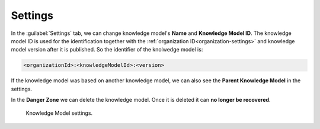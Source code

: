 Settings
********

In the :guilabel:`Settings` tab, we can change knowledge model's **Name** and **Knowledge Model ID**. The knowledge model ID is used for the identification together with the :ref:`organization ID<organization-settings>` and knowledge model version after it is published. So the identifier of the knolwedge model is: 

.. code::

    <organizationId>:<knowledgeModelId>:<version>


If the knowledge model was based on another knowledge model, we can also see the **Parent Knowledge Model** in the settings.

In the **Danger Zone** we can delete the knowledge model. Once it is deleted it can **no longer be recovered**.

.. figure:: settings/settings-form.png
    :width: 548
    
    Knowledge Model settings.
